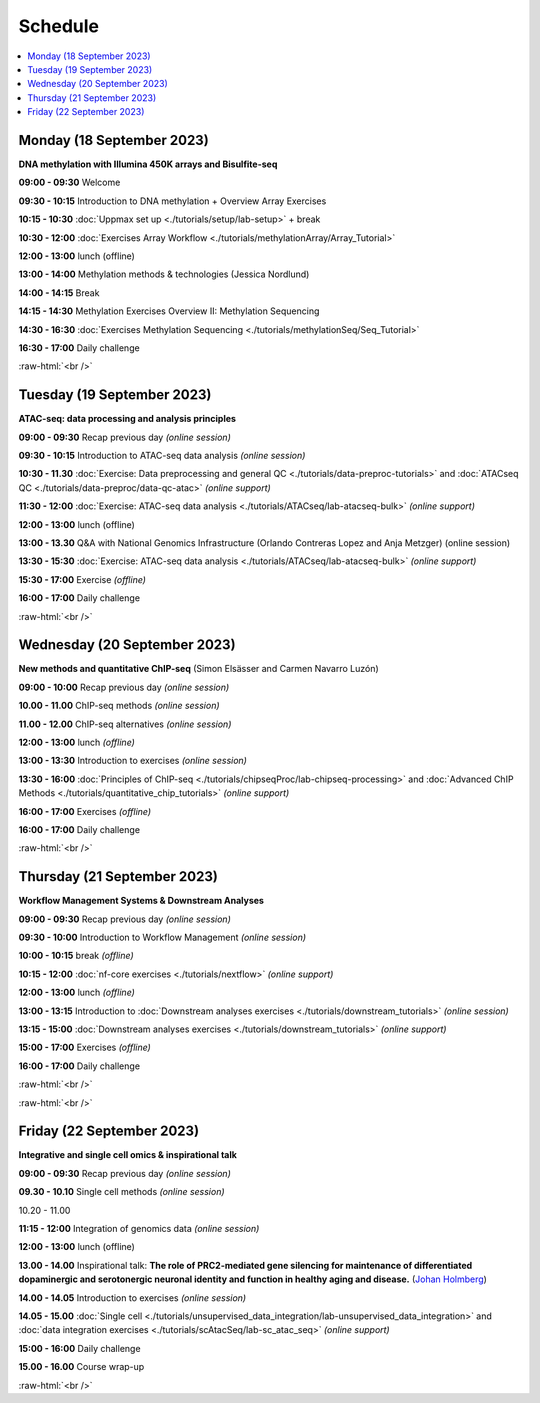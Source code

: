 .. below role allows to use the html syntax, for example :raw-html:`<br />`
.. role:: raw-html(raw)
    :format: html


========
Schedule
========


.. contents::
    :local:



Monday (18 September 2023)
--------------------------------

**DNA methylation with Illumina 450K arrays and Bisulfite-seq**

**09:00 - 09:30** Welcome

**09:30 - 10:15** Introduction to DNA methylation + Overview Array Exercises

**10:15 - 10:30** :doc:`Uppmax set up <./tutorials/setup/lab-setup>` + break

**10:30 - 12:00** :doc:`Exercises Array Workflow <./tutorials/methylationArray/Array_Tutorial>`

**12:00 - 13:00** lunch (offline)

**13:00 - 14:00** Methylation methods & technologies (Jessica Nordlund)

**14:00 - 14:15** Break

**14:15 - 14:30** Methylation Exercises Overview II: Methylation Sequencing

**14:30 - 16:30** :doc:`Exercises Methylation Sequencing <./tutorials/methylationSeq/Seq_Tutorial>`

**16:30 - 17:00** Daily challenge


:raw-html:`<br />`


Tuesday (19 September 2023)
--------------------------------

**ATAC-seq: data processing and analysis principles**


**09:00 - 09:30** Recap previous day *(online session)*

**09:30 - 10:15** Introduction to ATAC-seq data analysis  *(online session)*

**10:30 - 11.30** :doc:`Exercise: Data preprocessing and general QC <./tutorials/data-preproc-tutorials>` 
and :doc:`ATACseq QC <./tutorials/data-preproc/data-qc-atac>` *(online support)*

**11:30 - 12:00** :doc:`Exercise: ATAC-seq data analysis <./tutorials/ATACseq/lab-atacseq-bulk>` *(online support)*

**12:00 - 13:00** lunch (offline)

**13:00 - 13.30** Q&A with National Genomics Infrastructure (Orlando Contreras Lopez and Anja Metzger) (online session)

**13:30 - 15:30** :doc:`Exercise: ATAC-seq data analysis <./tutorials/ATACseq/lab-atacseq-bulk>` *(online support)*

**15:30 - 17:00** Exercise *(offline)*

**16:00 - 17:00** Daily challenge 


:raw-html:`<br />`


Wednesday (20 September 2023)
--------------------------------

**New methods and quantitative ChIP-seq** (Simon Elsässer and Carmen Navarro Luzón)

**09:00 - 10:00** Recap previous day *(online session)*

**10.00 - 11.00** ChIP-seq methods  *(online session)*

**11.00 - 12.00** ChIP-seq alternatives  *(online session)*

**12:00 - 13:00** lunch *(offline)*

**13:00 - 13:30** Introduction to exercises  *(online session)*

**13:30 - 16:00** :doc:`Principles of ChIP-seq <./tutorials/chipseqProc/lab-chipseq-processing>` 
and :doc:`Advanced ChIP Methods <./tutorials/quantitative_chip_tutorials>` *(online support)*

**16:00 - 17:00** Exercises *(offline)*

**16:00 - 17:00** Daily challenge 

:raw-html:`<br />`


Thursday (21 September 2023)
--------------------------------

**Workflow Management Systems & Downstream Analyses**

**09:00 - 09:30** Recap previous day *(online session)*

**09:30 - 10:00** Introduction to Workflow Management *(online session)*

**10:00 - 10:15** break *(offline)*

**10:15 - 12:00** :doc:`nf-core exercises <./tutorials/nextflow>` *(online support)*

**12:00 - 13:00** lunch *(offline)*

**13:00 - 13:15** Introduction to :doc:`Downstream analyses exercises <./tutorials/downstream_tutorials>` *(online session)*

**13:15 - 15:00** :doc:`Downstream analyses exercises <./tutorials/downstream_tutorials>` *(online support)*

**15:00 - 17:00** Exercises *(offline)*

**16:00 - 17:00** Daily challenge 

:raw-html:`<br />`

:raw-html:`<br />`


Friday (22 September 2023)
--------------------------------

**Integrative and single cell omics & inspirational talk**

**09:00 - 09:30** Recap previous day *(online session)*

**09.30 - 10.10** Single cell methods *(online session)*

10.20 - 11.00 

**11:15 - 12:00** Integration of genomics data *(online session)*

**12:00 - 13:00** lunch (offline)

**13.00 - 14.00** Inspirational talk: **The role of PRC2-mediated gene silencing for maintenance of differentiated dopaminergic and serotonergic neuronal identity and function in healthy aging and disease.** (`Johan Holmberg <https://www.umu.se/personal/johan-holmberg02/>`_)

**14.00 - 14.05** Introduction to exercises *(online session)*

**14.05 - 15.00** :doc:`Single cell <./tutorials/unsupervised_data_integration/lab-unsupervised_data_integration>` 
and :doc:`data integration exercises <./tutorials/scAtacSeq/lab-sc_atac_seq>` *(online support)*

**15:00 - 16:00** Daily challenge 

**15.00 - 16.00** Course wrap-up



.. Add links to slides like this: (slides copied to directory slides)

.. `Methylation Introduction Slides <../_static/Methylation_Slides.pdf>`_

.. `DNA Methylation Methods and Technologies (Jessica Nordlund) <../_static/JN-EpigeneticsMethods_2021-10-25.pdf>`_

:raw-html:`<br />`

